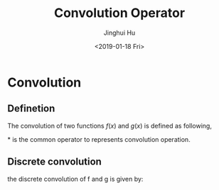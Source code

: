 #+TITLE: Convolution Operator
#+AUTHOR: Jinghui Hu
#+EMAIL: hujinghui@buaa.edu.cn
#+DATE: <2019-01-18 Fri>
#+TAGS: convolution math CNN


* Convolution

** Definetion

The convolution of two functions $f(x)$ and $g(x)$ is defined as following,

#+BEGIN_EXPORT latex
\[
  (f*g)(x) = \int_{-\infty}^{\infty} f(t)g(x-t) dt
\]
#+END_EXPORT

$*$ is the common operator to represents convolution operation.

** Discrete convolution

the discrete convolution of f and g is given by:

#+BEGIN_EXPORT latex
\[
  (f*g)[n] = \sum_{m=-\infty}^{m=\infty} f[m]g[n-m]
\]
#+END_EXPORT
